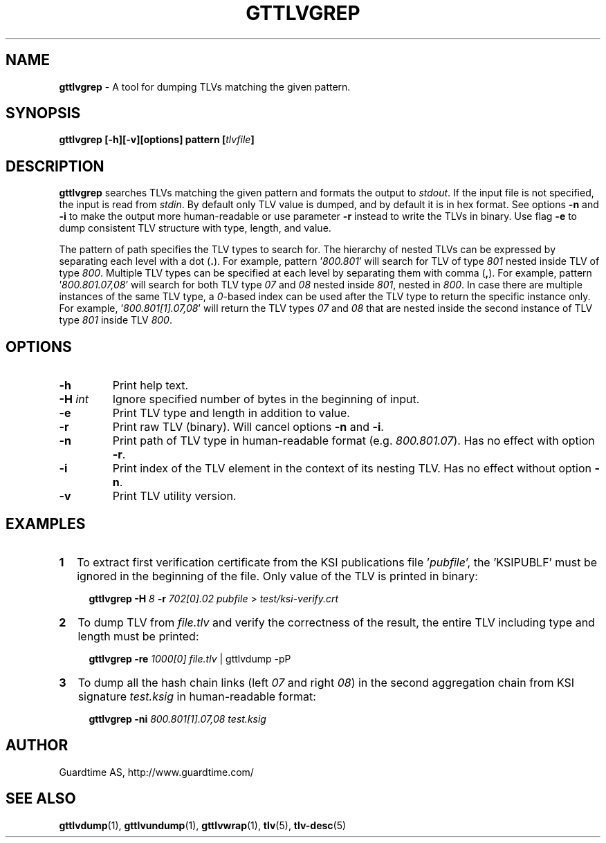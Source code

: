 .TH GTTLVGREP 1
.\"
.SH NAME
\fBgttlvgrep\fR - A tool for dumping TLVs matching the given pattern.
.\"
.SH SYNOPSIS
\fBgttlvgrep [-h][-v][options] pattern [\fItlvfile\fB]\fR
.\"
.SH DESCRIPTION
\fBgttlvgrep\fR searches TLVs matching the given pattern and formats the output to \fIstdout\fR. If the input file is not specified, the input is read from \fIstdin\fR. By default only TLV value is dumped, and by default it is in hex format. See options \fB-n\fR and \fB-i\fR to make the output more human-readable or use parameter \fB-r\fR instead to write the TLVs in binary. Use flag \fB-e\fR to dump consistent TLV structure with type, length, and value.
.LP
The pattern of path specifies the TLV types to search for. The hierarchy of nested TLVs can be expressed by separating each level with a dot (\fB.\fR). For example, pattern '\fI800.801\fR' will search for TLV of type \fI801\fR nested inside TLV of type \fI800\fR. Multiple TLV types can be specified at each level by separating them with comma (\fB,\fR). For example, pattern '\fI800.801.07,08\fR' will search for both TLV type \fI07\fR and \fI08\fR nested inside \fI801\fR, nested in \fI800\fR. In case there are multiple instances of the same TLV type, a \fI0\fR\-based index can be used after the TLV type to return the specific instance only. For example, '\fI800.801[1].07,08\fR' will return the TLV types \fI07\fR and \fI08\fR that are nested inside the second instance of TLV type \fI801\fR inside TLV \fI800\fR.
.\"
.SH OPTIONS
.TP
\fB-h\fR
Print help text.
.\"
.TP
\fB-H \fIint\fR
Ignore specified number of bytes in the beginning of input.
.\"
.TP
\fB-e\fR
Print TLV type and length in addition to value.
.\"
.TP
\fB-r\fR
Print raw TLV (binary). Will cancel options \fB-n\fR and \fB-i\fR.
.\"
.TP
\fB-n\fR
Print path of TLV type in human-readable format (e.g. \fI800.801.07\fR). Has no effect with option \fB-r\fR.
.\"
.TP
\fB-i\fR
Print index of the TLV element in the context of its nesting TLV. Has no effect without option \fB-n\fR.
.\"
.TP
\fB-v\fR
Print TLV utility version.
.\"
.SH EXAMPLES
.TP 2
\fB1
\fRTo extract first verification certificate from the KSI publications file '\fIpubfile\fR', the 'KSIPUBLF' must be ignored in the beginning of the file. Only value of the TLV is printed in binary:
.LP
.RS 4
\fBgttlvgrep -H \fI8 \fB-r \fI702[0].02 pubfile \fR> \fItest/ksi-verify.crt\fR
.RE
.\"
.TP 2
\fB2
\fRTo dump TLV from \fIfile.tlv\fR and verify the correctness of the result, the entire TLV including type and length must be printed:
.LP
.RS 4
\fBgttlvgrep -re \fI1000[0] file.tlv\fR | gttlvdump -pP
.RE
\"
.TP 2
\fB3
\fRTo dump all the hash chain links (left \fI07\fR and right \fI08\fR) in the second aggregation chain from KSI signature \fItest.ksig\fR in human-readable format:
.LP
.RS 4
\fBgttlvgrep -ni \fI800.801[1].07,08 test.ksig\fR
.RE
.\"
.SH AUTHOR
Guardtime AS, http://www.guardtime.com/
.\"
.SH SEE ALSO
\fBgttlvdump\fR(1), \fBgttlvundump\fR(1), \fBgttlvwrap\fR(1), \fBtlv\fR(5), \fBtlv-desc\fR(5)
